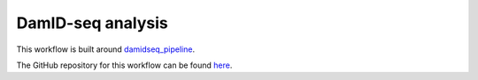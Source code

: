 DamID-seq analysis
==================

This workflow is built around `damidseq_pipeline <https://academic.oup.com/bioinformatics/article/31/20/3371/196153>`_. 

The GitHub repository for this workflow can be found `here <https://github.com/niekwit/damid-seq>`_.
